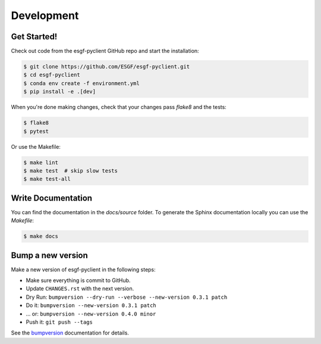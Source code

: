 ***********
Development
***********

Get Started!
============

Check out code from the esgf-pyclient GitHub repo and start the installation:

.. code-block:: console

  $ git clone https://github.com/ESGF/esgf-pyclient.git
  $ cd esgf-pyclient
  $ conda env create -f environment.yml
  $ pip install -e .[dev]

When you're done making changes, check that your changes pass `flake8` and the tests:

.. code-block:: console

  $ flake8
  $ pytest

Or use the Makefile:

.. code-block:: console

  $ make lint
  $ make test  # skip slow tests
  $ make test-all

Write Documentation
===================

You can find the documentation in the `docs/source` folder. To generate the Sphinx
documentation locally you can use the `Makefile`:

.. code-block:: console

  $ make docs

Bump a new version
===================

Make a new version of esgf-pyclient in the following steps:

* Make sure everything is commit to GitHub.
* Update ``CHANGES.rst`` with the next version.
* Dry Run: ``bumpversion --dry-run --verbose --new-version 0.3.1 patch``
* Do it: ``bumpversion --new-version 0.3.1 patch``
* ... or: ``bumpversion --new-version 0.4.0 minor``
* Push it: ``git push --tags``

See the bumpversion_ documentation for details.

.. _bumpversion: https://pypi.org/project/bumpversion/
